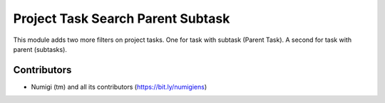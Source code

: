 Project Task Search Parent Subtask
==================================

This module adds two more filters on project tasks. One for task with subtask (Parent Task).
A second for task with parent (subtasks).

Contributors
------------
* Numigi (tm) and all its contributors (https://bit.ly/numigiens)
